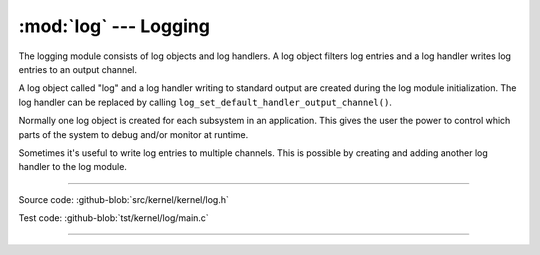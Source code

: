 :mod:`log` --- Logging
======================

.. module:: log
   :synopsis: Logging.

The logging module consists of log objects and log handlers. A log
object filters log entries and a log handler writes log entries to an
output channel.

A log object called "log" and a log handler writing to standard output
are created during the log module initialization. The log handler can
be replaced by calling ``log_set_default_handler_output_channel()``.

Normally one log object is created for each subsystem in an
application. This gives the user the power to control which parts of
the system to debug and/or monitor at runtime.

Sometimes it's useful to write log entries to multiple channels. This
is possible by creating and adding another log handler to the log
module.

----------------------------------------------

Source code: :github-blob:`src/kernel/kernel/log.h`

Test code: :github-blob:`tst/kernel/log/main.c`

----------------------------------------------

.. doxygenfile:: kernel/log.h
   :project: simba
